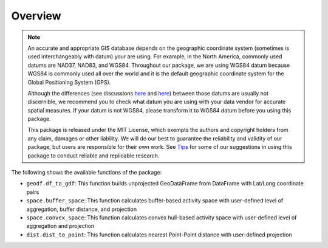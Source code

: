 Overview
========

.. note::
   An accurate and appropriate GIS database depends on the geographic coordinate system (sometimes is used interchangeably with datum) your are using. For example, in the North America, commonly used datums are NAD37, NAD83, and WGS84. Throughout our package, we are using WGS84 datum because WGS84 is commonly used all over the world and it is the default geographic coordinate system for the Global Positioning System (GPS).

   Although the differences (see discussions `here <http://webhelp.esri.com/arcgisdesktop/9.3/index.cfm?TopicName=Projection_basics_the_GIS_professional_needs_to_know>`__ and `here <https://grindgis.com/blog/wgs84-vs-nad83>`__) between those datums are usually not discernible, we recommend you to check what datum you are using with your data vendor for accurate spatial measures. If your datum is not WGS84, please transform it to WGS84 datum before you using this package.

   This package is released under the MIT License, which exempts the authors and copyright holders from any claim, damages or other liability. We will do our best to guarantee the reliability and validity of our package, but users are responsible for their own work. See `Tips <Tips>`_ for some of our suggestions in using this package to conduct reliable and replicable research.
   
The following shows the available functions of the package:

- ``geodf.df_to_gdf``: This function builds unprojected GeoDataFrame from DataFrame with Lat/Long coordinate pairs
- ``space.buffer_space``: This function calculates buffer-based activity space with user-defined level of aggregation, buffer distance, and projection
- ``space.convex_space``: This function calculates convex hull-based activity space with user-defined level of aggregation and projection
- ``dist.dist_to_point``: This function calculates nearest Point-Point distance with user-defined projection